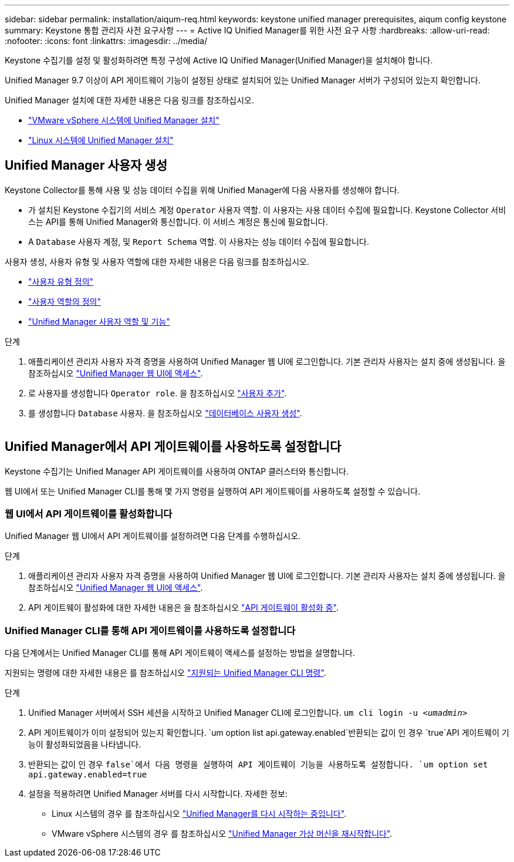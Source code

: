 ---
sidebar: sidebar 
permalink: installation/aiqum-req.html 
keywords: keystone unified manager prerequisites, aiqum config keystone 
summary: Keystone 통합 관리자 사전 요구사항 
---
= Active IQ Unified Manager를 위한 사전 요구 사항
:hardbreaks:
:allow-uri-read: 
:nofooter: 
:icons: font
:linkattrs: 
:imagesdir: ../media/


[role="lead"]
Keystone 수집기를 설정 및 활성화하려면 특정 구성에 Active IQ Unified Manager(Unified Manager)을 설치해야 합니다.

Unified Manager 9.7 이상이 API 게이트웨이 기능이 설정된 상태로 설치되어 있는 Unified Manager 서버가 구성되어 있는지 확인합니다.

Unified Manager 설치에 대한 자세한 내용은 다음 링크를 참조하십시오.

* https://docs.netapp.com/us-en/active-iq-unified-manager/install-vapp/concept_requirements_for_installing_unified_manager.html["VMware vSphere 시스템에 Unified Manager 설치"]
* https://docs.netapp.com/us-en/active-iq-unified-manager/install-linux/concept_requirements_for_install_unified_manager.html["Linux 시스템에 Unified Manager 설치"]




== Unified Manager 사용자 생성

Keystone Collector를 통해 사용 및 성능 데이터 수집을 위해 Unified Manager에 다음 사용자를 생성해야 합니다.

* 가 설치된 Keystone 수집기의 서비스 계정 `Operator` 사용자 역할. 이 사용자는 사용 데이터 수집에 필요합니다. Keystone Collector 서비스는 API를 통해 Unified Manager와 통신합니다. 이 서비스 계정은 통신에 필요합니다.
* A `Database` 사용자 계정, 및 `Report Schema` 역할. 이 사용자는 성능 데이터 수집에 필요합니다.


사용자 생성, 사용자 유형 및 사용자 역할에 대한 자세한 내용은 다음 링크를 참조하십시오.

* https://docs.netapp.com/us-en/active-iq-unified-manager/config/reference_definitions_of_user_types.html["사용자 유형 정의"]
* https://docs.netapp.com/us-en/active-iq-unified-manager/config/reference_definitions_of_user_roles.html["사용자 역할의 정의"]
* https://docs.netapp.com/us-en/active-iq-unified-manager/config/reference_unified_manager_roles_and_capabilities.html["Unified Manager 사용자 역할 및 기능"]


.단계
. 애플리케이션 관리자 사용자 자격 증명을 사용하여 Unified Manager 웹 UI에 로그인합니다. 기본 관리자 사용자는 설치 중에 생성됩니다. 을 참조하십시오 https://docs.netapp.com/us-en/active-iq-unified-manager/config/task_access_unified_manager_web_ui.html["Unified Manager 웹 UI에 액세스"].
. 로 사용자를 생성합니다 `Operator role`. 을 참조하십시오 https://docs.netapp.com/us-en/active-iq-unified-manager/config/task_add_users.html["사용자 추가"].
. 를 생성합니다 `Database` 사용자. 을 참조하십시오 https://docs.netapp.com/us-en/active-iq-unified-manager/config/task_create_database_user.html["데이터베이스 사용자 생성"].


image:um-add-user.png[""]



== Unified Manager에서 API 게이트웨이를 사용하도록 설정합니다

Keystone 수집기는 Unified Manager API 게이트웨이를 사용하여 ONTAP 클러스터와 통신합니다.

웹 UI에서 또는 Unified Manager CLI를 통해 몇 가지 명령을 실행하여 API 게이트웨이를 사용하도록 설정할 수 있습니다.



=== 웹 UI에서 API 게이트웨이를 활성화합니다

Unified Manager 웹 UI에서 API 게이트웨이를 설정하려면 다음 단계를 수행하십시오.

.단계
. 애플리케이션 관리자 사용자 자격 증명을 사용하여 Unified Manager 웹 UI에 로그인합니다. 기본 관리자 사용자는 설치 중에 생성됩니다. 을 참조하십시오 https://docs.netapp.com/us-en/active-iq-unified-manager/config/task_access_unified_manager_web_ui.html["Unified Manager 웹 UI에 액세스"].
. API 게이트웨이 활성화에 대한 자세한 내용은 을 참조하십시오 https://docs.netapp.com/us-en/active-iq-unified-manager/config/concept_api_gateway.html["API 게이트웨이 활성화 중"].




=== Unified Manager CLI를 통해 API 게이트웨이를 사용하도록 설정합니다

다음 단계에서는 Unified Manager CLI를 통해 API 게이트웨이 액세스를 설정하는 방법을 설명합니다.

지원되는 명령에 대한 자세한 내용은 를 참조하십시오 https://docs.netapp.com/us-en/active-iq-unified-manager/events/reference_supported_unified_manager_cli_commands.html["지원되는 Unified Manager CLI 명령"].

.단계
. Unified Manager 서버에서 SSH 세션을 시작하고 Unified Manager CLI에 로그인합니다.
`um cli login -u _<umadmin>_`
. API 게이트웨이가 이미 설정되어 있는지 확인합니다.
`um option list api.gateway.enabled`반환되는 값이 인 경우 `true`API 게이트웨이 기능이 활성화되었음을 나타냅니다.
. 반환되는 값이 인 경우 `false`에서 다음 명령을 실행하여 API 게이트웨이 기능을 사용하도록 설정합니다.
`um option set api.gateway.enabled=true`
. 설정을 적용하려면 Unified Manager 서버를 다시 시작합니다. 자세한 정보:
+
** Linux 시스템의 경우 를 참조하십시오 https://docs.netapp.com/us-en/active-iq-unified-manager/install-linux/task_restart_unified_manager.html["Unified Manager를 다시 시작하는 중입니다"].
** VMware vSphere 시스템의 경우 를 참조하십시오 https://docs.netapp.com/us-en/active-iq-unified-manager/install-vapp/task_restart_unified_manager_virtual_machine.html["Unified Manager 가상 머신을 재시작합니다"].



